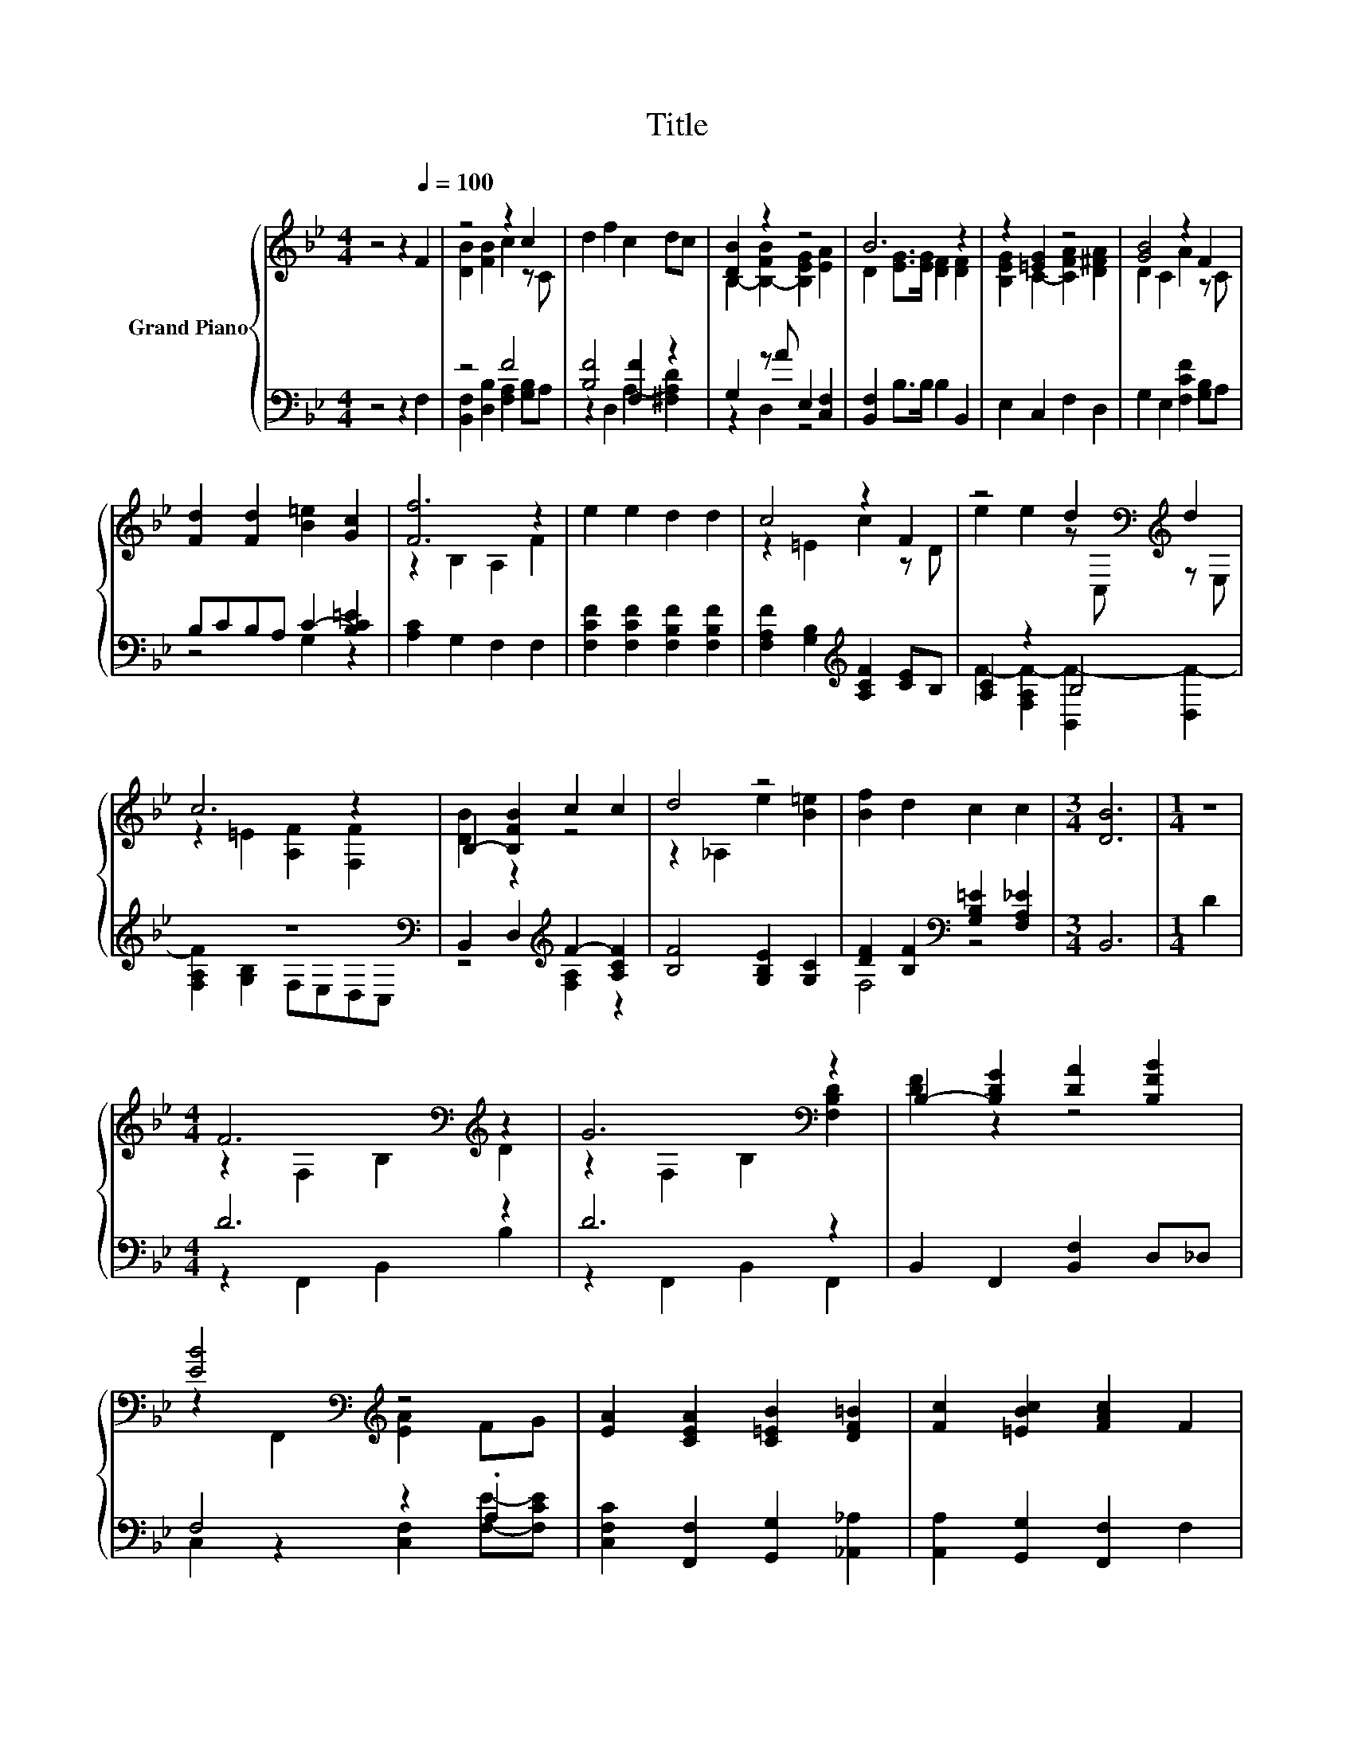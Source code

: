 X:1
T:Title
%%score { ( 1 3 5 ) | ( 2 4 6 ) }
L:1/8
M:4/4
K:Bb
V:1 treble nm="Grand Piano"
V:3 treble 
V:5 treble 
V:2 bass 
V:4 bass 
V:6 bass 
V:1
 z4 z2[Q:1/4=100] F2 | z4 z2 c2 | d2 f2 c2 dc | [DB]2 z2 z4 | B6 z2 | z2 [=EG]2 z4 | [GB]4 z2 F2 | %7
 [Fd]2 [Fd]2 [B=e]2 [Gc]2 | [Ff]6 z2 | e2 e2 d2 d2 | c4 z2 F2 | z4 d2[K:bass][K:treble] d2 | %12
 c6 z2 | B,2- [B,FB]2 c2 c2 | d4 z4 | [Bf]2 d2 c2 c2 |[M:3/4] [DB]6 |[M:1/4] z2 | %18
[M:4/4] F6[K:bass][K:treble] z2 | G6[K:bass] z2 | B,2- [B,DG]2 [DA]2 [B,FB]2 | %21
 [EB]4[K:bass][K:treble] z4 | [EA]2 [CEA]2 [C=EB]2 [DF=B]2 | [Fc]2 [=EBc]2 [FAc]2 F2 | %24
 [FAc]2 [FAc]2 [FBd]2 [F_A=Bd]2 | [FAce]2 [F_A=Bd]2 [F=Ace]2 F2 | d6[K:bass][K:treble] z2 | %27
 B6[K:bass][K:treble] z2 | B,2- [B,FB]2 c2 d2 | f4 [Ge]2 [FGd]2 | [EGc]2 [EGc]2 [GB_d]2 [GBd]2 | %31
 [Bd]2 [Bd]2 [ce]2 [B=e]2 | [Bf]2 d2 c2 c2 |[M:3/4] [DB]6 |] %34
V:2
 z4 z2 F,2 | z4 F4 | [B,F]4 [F,F]2 z2 | G,2 z A E,2 [C,F,]2 | [B,,F,]2 B,>B, B,2 B,,2 | %5
 E,2 C,2 F,2 D,2 | G,2 E,2 [F,CF]2 [G,B,]A, | B,CB,A, C2- [B,C=E]2 | [A,C]2 G,2 F,2 F,2 | %9
 [F,CF]2 [F,CF]2 [F,B,F]2 [F,B,F]2 | [F,A,F]2 [G,B,]2[K:treble] [A,CF]2 [CE]B, | [A,C]2 z2 B,4 | %12
 z8[K:bass] | B,,2 D,2[K:treble] F2- [A,CF]2 | [B,F]4 [G,B,E]2 [G,C]2 | %15
 [DF]2 [B,F]2[K:bass] [G,B,=E]2 [F,A,_E]2 |[M:3/4] B,,6 |[M:1/4] D2 |[M:4/4] D6 z2 | D6 z2 | %20
 B,,2 F,,2 [B,,F,]2 D,_D, | F,4 z2 .A,2 | [C,F,C]2 [F,,F,]2 [G,,G,]2 [_A,,_A,]2 | %23
 [A,,A,]2 [G,,G,]2 [F,,F,]2 F,2 | F,2 F,,2 [F,,F,]2 [F,,F,]2 | [F,,F,]2 [F,,F,]2 [F,,F,]2 z2 | %26
 F6 z2 | D6 z2 | z4 F4 | [=B,,D_A]4 [C,C]2 [D,=B,]2 | [E,C]4 [=E,B,]4 | %31
 B,2- [_A,B,F]2[K:bass] [G,B,E]2 [^F,_D=E]2 | [DF]2 [B,F]2[K:bass] [G,B,=E]2 [F,A,_E]2 | %33
[M:3/4] [B,,B,]6 |] %34
V:3
 x8 | [DB]2 [FB]2 c2 z C | x8 | B,2- [B,-FB]2 [B,EG]2 [EA]2 | D2 [EG]>[EG] [DF]2 [DF]2 | %5
 [B,EG]2 C2- [CFA]2 [D^FA]2 | D2 C2 A2 z C | x8 | z2 B,2 A,2 F2 | x8 | z2 =E2 c2 z D | %11
 e2 e2 z[K:bass] C,[K:treble] z E, | z2 =E2 [A,F]2 [F,F]2 | [DB]2 z2 z4 | z2 _A,2 e2 [B=e]2 | x8 | %16
[M:3/4] x6 |[M:1/4] x2 |[M:4/4] z2[K:bass] F,2 B,2[K:treble] D2 | z2[K:bass] F,2 B,2 [F,B,D]2 | %20
 [DF]2 z2 z4 | z2[K:bass] F,,2[K:treble] [EA]2 FG | x8 | x8 | x8 | x8 | %26
 z2[K:bass] F,2 B,2[K:treble] Ac | z2[K:bass] F,2 z2[K:treble] F2 | [DB]2 z2 z4 | x8 | x8 | x8 | %32
 x8 |[M:3/4] x6 |] %34
V:4
 x8 | [B,,F,]2 [D,B,]2 [F,A,]2 [G,B,]A, | z2 D,2 A,2- [^F,A,D]2 | z2 D,2 z4 | x8 | x8 | x8 | %7
 z4 G,2 z2 | x8 | x8 | x4[K:treble] x4 | F2- [F,A,F-]2 [B,,F-]2 [D,F-]2 | %12
 [F,A,F]2[K:bass] [G,B,]2 F,E,D,C, | z4[K:treble] [F,A,]2 z2 | x8 | F,4[K:bass] z4 |[M:3/4] x6 | %17
[M:1/4] x2 |[M:4/4] z2 F,,2 B,,2 B,2 | z2 F,,2 B,,2 F,,2 | x8 | C,2 z2 [C,F,]2 [F,E]-[F,CE] | x8 | %23
 x8 | x8 | x8 | z2 F,,2 B,,2 E2 | z2 F,,2 z2 D2 | B,,2 D,2 [F,A,]2 B,2 | x8 | x8 | %31
 [F,F]2 z2[K:bass] z4 | F,4[K:bass] z4 |[M:3/4] x6 |] %34
V:5
 x8 | x8 | x8 | x8 | x8 | x8 | x8 | x8 | x8 | x8 | x8 | x5[K:bass] x[K:treble] x2 | x8 | x8 | x8 | %15
 x8 |[M:3/4] x6 |[M:1/4] x2 |[M:4/4] x2[K:bass] x4[K:treble] x2 | x2[K:bass] x6 | x8 | %21
 x2[K:bass] x2[K:treble] x4 | x8 | x8 | x8 | x8 | x2[K:bass] x4[K:treble] x2 | %27
 z4[K:bass] B,4[K:treble] | x8 | x8 | x8 | x8 | x8 |[M:3/4] x6 |] %34
V:6
 x8 | x8 | x8 | x8 | x8 | x8 | x8 | x8 | x8 | x8 | x4[K:treble] x4 | x8 | x2[K:bass] x6 | %13
 x4[K:treble] x4 | x8 | x4[K:bass] x4 |[M:3/4] x6 |[M:1/4] x2 |[M:4/4] x8 | x8 | x8 | x8 | x8 | %23
 x8 | x8 | x8 | x8 | z4 B,,4 | x8 | x8 | x8 | x4[K:bass] x4 | x4[K:bass] x4 |[M:3/4] x6 |] %34

